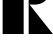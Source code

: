 SplineFontDB: 3.2
FontName: 00001_00001.ttf
FullName: Untitled18
FamilyName: Untitled18
Weight: Regular
Copyright: Copyright (c) 2021, 
UComments: "2021-10-20: Created with FontForge (http://fontforge.org)"
Version: 001.000
ItalicAngle: 0
UnderlinePosition: -100
UnderlineWidth: 50
Ascent: 800
Descent: 200
InvalidEm: 0
LayerCount: 2
Layer: 0 0 "Back" 1
Layer: 1 0 "Fore" 0
XUID: [1021 877 -968672716 6400905]
OS2Version: 0
OS2_WeightWidthSlopeOnly: 0
OS2_UseTypoMetrics: 1
CreationTime: 1634731550
ModificationTime: 1634731550
OS2TypoAscent: 0
OS2TypoAOffset: 1
OS2TypoDescent: 0
OS2TypoDOffset: 1
OS2TypoLinegap: 0
OS2WinAscent: 0
OS2WinAOffset: 1
OS2WinDescent: 0
OS2WinDOffset: 1
HheadAscent: 0
HheadAOffset: 1
HheadDescent: 0
HheadDOffset: 1
OS2Vendor: 'PfEd'
DEI: 91125
Encoding: ISO8859-1
UnicodeInterp: none
NameList: AGL For New Fonts
DisplaySize: -48
AntiAlias: 1
FitToEm: 0
BeginChars: 256 1

StartChar: R
Encoding: 82 82 0
Width: 1280
VWidth: 2048
Flags: HW
LayerCount: 2
Fore
SplineSet
717 0 m 1
 717 1478 l 1
 744 1480 l 1
 786 1481 l 2
 936 1484.33333333 1049.33333333 1454 1126 1390 c 0
 1198.66666667 1329.33333333 1235 1234.66666667 1235 1106 c 0
 1235 984 1200.33333333 891.666666667 1131 829 c 0
 1054.33333333 759.666666667 951.666666667 728.333333333 823 735 c 2
 737 739 l 1
 1323 0 l 1
 717 0 l 1
66 0 m 1
 66 1479 l 1
 592 1479 l 1
 592 0 l 1
 66 0 l 1
EndSplineSet
EndChar
EndChars
EndSplineFont
